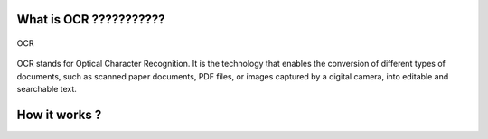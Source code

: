 What is OCR ???????????
---------------
.. figure:: /Documentation/Images/OCR.png
   :width: 100%
   :align: center
   :alt: Alternative text for the image
   :name: OCR

   OCR

OCR stands for Optical Character Recognition. It is the technology that enables the conversion of different types of documents,
such as scanned paper documents, PDF files, or images captured by a digital camera, into editable and searchable text.

How it works ?
---------------



























